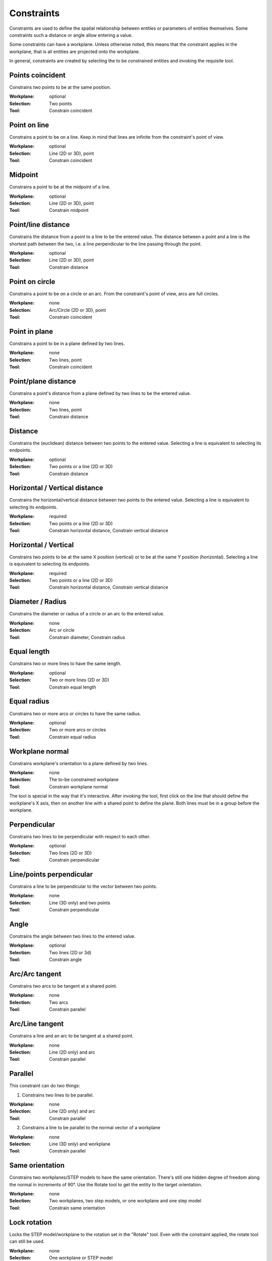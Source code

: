 Constraints
===========

Constraints are used to define the spatial relationship between 
entities or parameters of entities themselves. Some constraints such a 
distance or angle allow entering a value.

Some constraints can have a workplane. Unless otherwise noted, this 
means that the constraint applies in the workplane, that is all 
entities are projected onto the workplane.

In general, constraints are created by selecting the to be constrained 
entities and invoking the requisite tool.

Points coincident
-----------------

Constrains two points to be at the same position.

:Workplane: optional
:Selection: Two points
:Tool: Constrain coincident

Point on line
-------------

Constrains a point to be on a line. Keep in mind that lines are 
infinite from the constraint's point of view.

:Workplane: optional
:Selection: Line (2D or 3D), point
:Tool: Constrain coincident

Midpoint
--------

Constrains a point to be at the midpoint of a line.

:Workplane: optional
:Selection: Line (2D or 3D), point
:Tool: Constrain midpoint

Point/line distance
-------------------

Constrains the distance from a point to a line to be the entered value. 
The distance between a point and a line is the shortest path between 
the two, i.e. a line perpendicular to the line passing through the 
point.

:Workplane: optional
:Selection: Line (2D or 3D), point
:Tool: Constrain distance


Point on circle
---------------

Constrains a point to be on a circle or an arc. From the constraint's 
point of view, arcs are full circles.

:Workplane: none
:Selection: Arc/Circle (2D or 3D), point
:Tool: Constrain coincident


Point in plane
--------------

Constrains a point to be in a plane defined by two lines.

:Workplane: none
:Selection: Two lines, point
:Tool: Constrain coincident

Point/plane distance
--------------------

Constrains a point's distance from a plane defined by two lines to be the 
entered value.

:Workplane: none
:Selection: Two lines, point
:Tool: Constrain distance


Distance
--------

Constrains the (euclidean) distance between two points to the 
entered value. Selecting a line is equivalent to selecting its endpoints.

:Workplane: optional
:Selection: Two points or a line (2D or 3D)
:Tool: Constrain distance

Horizontal / Vertical distance
------------------------------

Constrains the horizontal/vertical distance between two points to the 
entered value. Selecting a line is equivalent to selecting its endpoints.

:Workplane: required
:Selection: Two points or a line (2D or 3D)
:Tool: Constrain horizontal distance, Constrain vertical distance


Horizontal / Vertical
---------------------

Constrains two points to be at the same X position (vertical) or to be 
at the same Y position (horizontal). Selecting a line is equivalent to selecting its endpoints.

:Workplane: required
:Selection: Two points or a line (2D or 3D)
:Tool: Constrain horizontal distance, Constrain vertical distance


Diameter / Radius
-----------------

Constrains the diameter or radius of a circle or an arc to the entered 
value.

:Workplane: none
:Selection: Arc or circle
:Tool: Constrain diameter, Constrain radius

Equal length
------------

Constrains two or more lines to have the same length.

:Workplane: optional
:Selection: Two or more lines (2D or 3D)
:Tool: Constrain equal length

Equal radius
------------

Constrains two or more arcs or circles to have the same radius.

:Workplane: optional
:Selection: Two or more arcs or circles
:Tool: Constrain equal radius


Workplane normal
----------------

Constrains workplane's orientation to a plane defined by two lines.

:Workplane: none
:Selection: The to-be constrained workplane
:Tool: Constrain workplane normal

The tool is special in the way that it's interactive. After invoking 
the tool, first click on the line that should define the workplane's X 
axis, then on another line with a shared point to define the plane. 
Both lines must be in a group before the workplane.


Perpendicular
-------------

Constrains two lines to be perpendicular with respect to each other.

:Workplane: optional
:Selection: Two lines (2D or 3D)
:Tool: Constrain perpendicular


Line/points perpendicular
-------------------------

Constrains a line to be perpendicular to the vector between two points.


:Workplane: none
:Selection: Line (3D only) and two points
:Tool: Constrain perpendicular

Angle
------

Constrains the angle between two lines to the entered value.

:Workplane: optional
:Selection: Two lines (2D or 3d)
:Tool: Constrain angle


Arc/Arc tangent
---------------

Constrains two arcs to be tangent at a shared point.

:Workplane: none
:Selection: Two arcs
:Tool: Constrain parallel


Arc/Line tangent
----------------

Constrains a line and an arc to be tangent at a shared point.

:Workplane: none
:Selection: Line (2D only) and arc
:Tool: Constrain parallel



Parallel
--------

This constraint can do two things:

1. Constrains two lines to be parallel.

:Workplane: none
:Selection: Line (2D only) and arc
:Tool: Constrain parallel

2. Constrains a line to be parallel to the normal vector of a workplane

:Workplane: none
:Selection: Line (3D only) and workplane
:Tool: Constrain parallel



Same orientation
----------------

Constrains two workplanes/STEP models to have the same orientation. 
There's still one hidden degree of freedom along the normal in 
increments of 90°. Use the Rotate tool to get the entity to the target 
orientation.


:Workplane: none
:Selection: Two workplanes, two step models, or one workplane and one step model
:Tool: Constrain same orientation

Lock rotation
-------------

Locks the STEP model/workplane to the rotation set in the "Rotate" tool.
Even with the constraint applied, the rotate tool can still be used.

:Workplane: none
:Selection: One workplane or STEP model
:Tool: Lock rotation 


